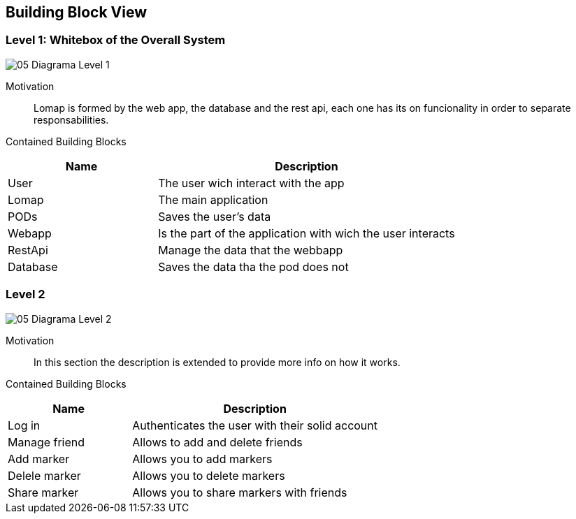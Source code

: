 [[section-building-block-view]]


== Building Block View

=== Level 1: Whitebox of the Overall System

:imagesdir: images/
image::05_Diagrama_Level_1.png[]

Motivation::
 
Lomap is formed by the web app, the database and the rest api, each one has its on funcionality in order to separate responsabilities.

Contained Building Blocks::

[options="header",cols="1,2"]
|===
|Name| Description

|User
|The user wich interact with the app

|Lomap
|The main application

|PODs
|Saves the user's data

|Webapp
|Is the part of the application with wich the user interacts

|RestApi
|Manage the data that the webbapp

|Database
|Saves the data tha the pod does not
|===

=== Level 2

:imagesdir: images/
image::05_Diagrama_Level_2.png[]

Motivation::
In this section the description is extended to provide more info on how it works.

Contained Building Blocks::
[options="header",cols="1,2"]
|===
|Name| Description
|Log in|Authenticates the user with their solid account
|Manage friend| Allows to add and delete friends
|Add marker| Allows you to add markers
|Delele marker| Allows you to delete markers
|Share marker| Allows you to share markers with friends
|===